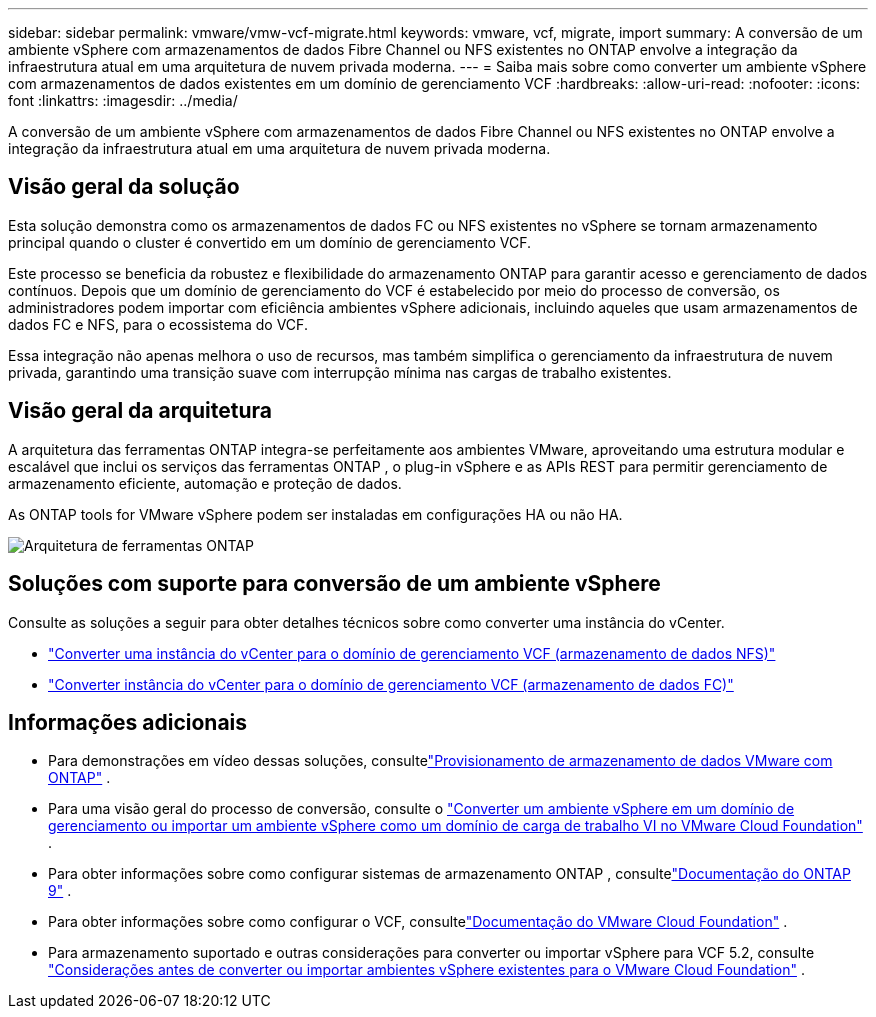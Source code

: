 ---
sidebar: sidebar 
permalink: vmware/vmw-vcf-migrate.html 
keywords: vmware, vcf, migrate, import 
summary: A conversão de um ambiente vSphere com armazenamentos de dados Fibre Channel ou NFS existentes no ONTAP envolve a integração da infraestrutura atual em uma arquitetura de nuvem privada moderna. 
---
= Saiba mais sobre como converter um ambiente vSphere com armazenamentos de dados existentes em um domínio de gerenciamento VCF
:hardbreaks:
:allow-uri-read: 
:nofooter: 
:icons: font
:linkattrs: 
:imagesdir: ../media/


[role="lead"]
A conversão de um ambiente vSphere com armazenamentos de dados Fibre Channel ou NFS existentes no ONTAP envolve a integração da infraestrutura atual em uma arquitetura de nuvem privada moderna.



== Visão geral da solução

Esta solução demonstra como os armazenamentos de dados FC ou NFS existentes no vSphere se tornam armazenamento principal quando o cluster é convertido em um domínio de gerenciamento VCF.

Este processo se beneficia da robustez e flexibilidade do armazenamento ONTAP para garantir acesso e gerenciamento de dados contínuos.  Depois que um domínio de gerenciamento do VCF é estabelecido por meio do processo de conversão, os administradores podem importar com eficiência ambientes vSphere adicionais, incluindo aqueles que usam armazenamentos de dados FC e NFS, para o ecossistema do VCF.

Essa integração não apenas melhora o uso de recursos, mas também simplifica o gerenciamento da infraestrutura de nuvem privada, garantindo uma transição suave com interrupção mínima nas cargas de trabalho existentes.



== Visão geral da arquitetura

A arquitetura das ferramentas ONTAP integra-se perfeitamente aos ambientes VMware, aproveitando uma estrutura modular e escalável que inclui os serviços das ferramentas ONTAP , o plug-in vSphere e as APIs REST para permitir gerenciamento de armazenamento eficiente, automação e proteção de dados.

As ONTAP tools for VMware vSphere podem ser instaladas em configurações HA ou não HA.

image::vmware-vcf-import-nfs-010.png[Arquitetura de ferramentas ONTAP]



== Soluções com suporte para conversão de um ambiente vSphere

Consulte as soluções a seguir para obter detalhes técnicos sobre como converter uma instância do vCenter.

* link:vmw-vcf-mgmt-nfs.html["Converter uma instância do vCenter para o domínio de gerenciamento VCF (armazenamento de dados NFS)"]
* link:vmw-vcf-mgmt-fc.html["Converter instância do vCenter para o domínio de gerenciamento VCF (armazenamento de dados FC)"]




== Informações adicionais

* Para demonstrações em vídeo dessas soluções, consultelink:../videos/vmware-videos.html#vmware-datastore-provisioning-with-ontap["Provisionamento de armazenamento de dados VMware com ONTAP"] .
* Para uma visão geral do processo de conversão, consulte o https://techdocs.broadcom.com/us/en/vmware-cis/vcf/vcf-5-2-and-earlier/5-2/map-for-administering-vcf-5-2/importing-existing-vsphere-environments-admin/convert-or-import-a-vsphere-environment-into-vmware-cloud-foundation-admin.html["Converter um ambiente vSphere em um domínio de gerenciamento ou importar um ambiente vSphere como um domínio de carga de trabalho VI no VMware Cloud Foundation"] .
* Para obter informações sobre como configurar sistemas de armazenamento ONTAP , consultelink:https://docs.netapp.com/us-en/ontap["Documentação do ONTAP 9"] .
* Para obter informações sobre como configurar o VCF, consultelink:https://techdocs.broadcom.com/us/en/vmware-cis/vcf.html["Documentação do VMware Cloud Foundation"] .
* Para armazenamento suportado e outras considerações para converter ou importar vSphere para VCF 5.2, consulte https://techdocs.broadcom.com/fr/fr/vmware-cis/vcf/vcf-5-2-and-earlier/5-2/considerations-before-converting-or-importing-existing-vsphere-environments-into-vcf.html["Considerações antes de converter ou importar ambientes vSphere existentes para o VMware Cloud Foundation"] .

